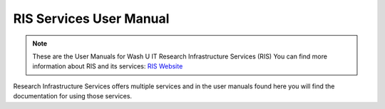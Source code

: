 
RIS Services User Manual
========================

.. note::
  These are the User Manuals for Wash U IT Research Infrastructure Services (RIS)
  You can find more information about RIS and its services: `RIS Website <https://ris.wustl.edu/>`_

Research Infrastructure Services offers multiple services and in the user manuals found here
you will find the documentation for using those services.
